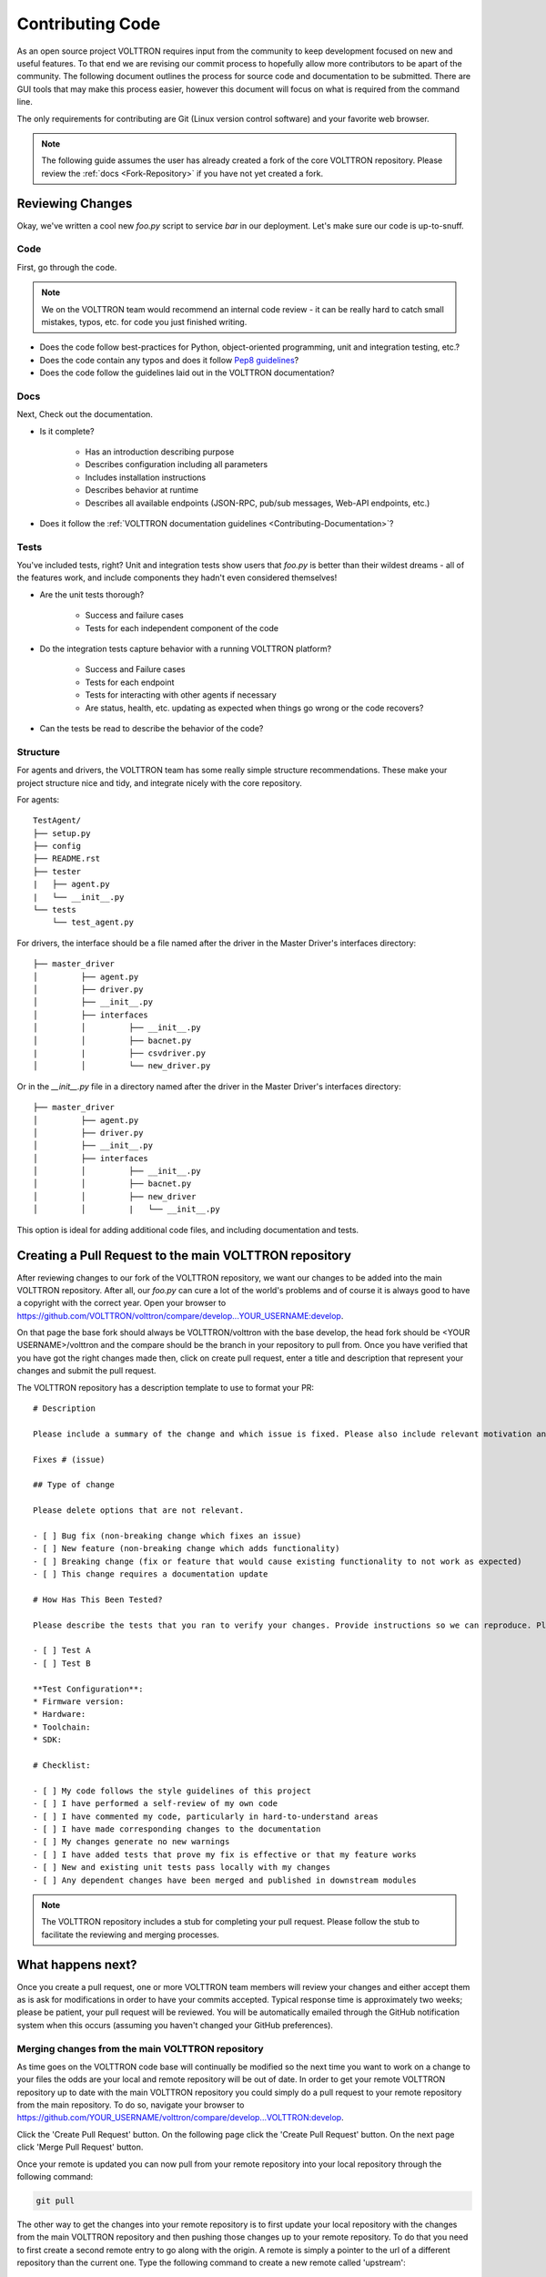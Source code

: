 .. _Contributing-Code:

=================
Contributing Code
=================

As an open source project VOLTTRON requires input from the community to keep development focused on new and useful
features.  To that end we are revising our commit process to hopefully allow more contributors to be apart of the
community.  The following document outlines the process for source code and documentation to be submitted.
There are GUI tools that may make this process easier, however this document will focus on what is required from the
command line.

The only requirements for contributing are Git (Linux version control software) and your favorite web browser.

.. note::

   The following guide assumes the user has already created a fork of the core VOLTTRON repository.  Please review the
   :ref:`docs <Fork-Repository>` if you have not yet created a fork.


Reviewing Changes
=================

Okay, we've written a cool new `foo.py` script to service `bar` in our deployment.  Let's make sure our code is
up-to-snuff.

Code
----

First, go through the code.

.. note::

    We on the VOLTTRON team would recommend an internal code review - it can be really hard to catch small mistakes,
    typos, etc. for code you just finished writing.

* Does the code follow best-practices for Python, object-oriented programming, unit and integration testing, etc.?
* Does the code contain any typos and does it follow `Pep8 guidelines <https://www.python.org/dev/peps/pep-0008/>`_?
* Does the code follow the guidelines laid out in the VOLTTRON documentation?


Docs
----

Next, Check out the documentation.

* Is it complete?

    * Has an introduction describing purpose
    * Describes configuration including all parameters
    * Includes installation instructions
    * Describes behavior at runtime
    * Describes all available endpoints (JSON-RPC, pub/sub messages, Web-API endpoints, etc.)

* Does it follow the  :ref:`VOLTTRON documentation guidelines <Contributing-Documentation>`?


Tests
-----

You've included tests, right?  Unit and integration tests show users that `foo.py` is better than their wildest
dreams - all of the features work, and include components they hadn't even considered themselves!

* Are the unit tests thorough?

    * Success and failure cases
    * Tests for each independent component of the code

* Do the integration tests capture behavior with a running VOLTTRON platform?

    * Success and Failure cases
    * Tests for each endpoint
    * Tests for interacting with other agents if necessary
    * Are status, health, etc. updating as expected when things go wrong or the code recovers?

* Can the tests be read to describe the behavior of the code?

Structure
---------

For agents and drivers, the VOLTTRON team has some really simple structure recommendations.  These make your project
structure nice and tidy, and integrate nicely with the core repository.

For agents:

::

    TestAgent/
    ├── setup.py
    ├── config
    ├── README.rst
    ├── tester
    |   ├── agent.py
    |   └── __init__.py
    └── tests
        └── test_agent.py

For drivers, the interface should be a file named after the driver in the Master Driver's interfaces directory:

::

    ├── master_driver
    │         ├── agent.py
    │         ├── driver.py
    │         ├── __init__.py
    │         ├── interfaces
    │         │         ├── __init__.py
    │         │         ├── bacnet.py
    |         |         ├── csvdriver.py
    │         │         └── new_driver.py

Or in the `__init__.py` file in a directory named after the driver in the Master Driver's interfaces directory:

::

    ├── master_driver
    │         ├── agent.py
    │         ├── driver.py
    │         ├── __init__.py
    │         ├── interfaces
    │         │         ├── __init__.py
    │         │         ├── bacnet.py
    │         │         ├── new_driver
    │         │         |   └── __init__.py

This option is ideal for adding additional code files, and including documentation and tests.


Creating a Pull Request to the main VOLTTRON repository
=======================================================

After reviewing changes to our fork of the VOLTTRON repository, we want our changes to be added into the main VOLTTRON
repository.  After all, our `foo.py` can cure a lot of the world's problems and of course it is always good to have a
copyright with the correct year.  Open your browser to
https://github.com/VOLTTRON/volttron/compare/develop...YOUR_USERNAME:develop.

On that page the base fork should always be VOLTTRON/volttron with the base develop, the head fork should
be <YOUR USERNAME>/volttron and the compare should be the branch in your repository to pull from.  Once you have
verified that you have got the right changes made then, click on create pull request, enter a title and description that
represent your changes and submit the pull request.

The VOLTTRON repository has a description template to use to format your PR:

::

    # Description

    Please include a summary of the change and which issue is fixed. Please also include relevant motivation and context. List any dependencies that are required for this change.

    Fixes # (issue)

    ## Type of change

    Please delete options that are not relevant.

    - [ ] Bug fix (non-breaking change which fixes an issue)
    - [ ] New feature (non-breaking change which adds functionality)
    - [ ] Breaking change (fix or feature that would cause existing functionality to not work as expected)
    - [ ] This change requires a documentation update

    # How Has This Been Tested?

    Please describe the tests that you ran to verify your changes. Provide instructions so we can reproduce. Please also list any relevant details for your test configuration

    - [ ] Test A
    - [ ] Test B

    **Test Configuration**:
    * Firmware version:
    * Hardware:
    * Toolchain:
    * SDK:

    # Checklist:

    - [ ] My code follows the style guidelines of this project
    - [ ] I have performed a self-review of my own code
    - [ ] I have commented my code, particularly in hard-to-understand areas
    - [ ] I have made corresponding changes to the documentation
    - [ ] My changes generate no new warnings
    - [ ] I have added tests that prove my fix is effective or that my feature works
    - [ ] New and existing unit tests pass locally with my changes
    - [ ] Any dependent changes have been merged and published in downstream modules

.. note::

    The VOLTTRON repository includes a stub for completing your pull request. Please follow the stub to facilitate the
    reviewing and merging processes.


What happens next?
==================

Once you create a pull request, one or more VOLTTRON team members will review your changes and either accept them as is
ask for modifications in order to have your commits accepted.  Typical response time is approximately two weeks; please
be patient, your pull request will be reviewed.  You will be automatically emailed through the GitHub notification
system when this occurs (assuming you haven't changed your GitHub preferences).


Merging changes from the main VOLTTRON repository
-------------------------------------------------

As time goes on the VOLTTRON code base will continually be modified so the next time you want to work on a change to
your files the odds are your local and remote repository will be out of date.  In order to get your remote VOLTTRON
repository up to date with the main VOLTTRON repository you could simply do a pull request to your remote repository
from the main repository.  To do so, navigate your browser to
https://github.com/YOUR_USERNAME/volttron/compare/develop...VOLTTRON:develop.

Click the 'Create Pull Request' button.  On the following page click the 'Create Pull Request' button.  On the next page
click 'Merge Pull Request' button.

Once your remote is updated you can now pull from your remote repository into your local repository through the
following command:

.. code-block:: bash

    git pull

The other way to get the changes into your remote repository is to first update your local repository with the
changes from the main VOLTTRON repository and then pushing those changes up to your remote repository.  To do that you
need to first create a second remote entry to go along with the origin.  A remote is simply a pointer to the url of a
different repository than the current one.  Type the following command to create a new remote called 'upstream':

.. code-block:: bash

    git remote add upstream https://github.com/VOLTTRON/volttron

To update your local repository from the main VOLTTRON repository then execute the following command where upstream is
the remote and develop is the branch to pull from:

.. code-block:: bash

    git pull upstream develop

Finally to get the changes into your remote repository you can execute:

.. code-block:: bash

    git push origin


.. _Git-Commands:

Other commands to know
^^^^^^^^^^^^^^^^^^^^^^

At this point in time you should have enough information to be able to update both your local and remote repository
and create pull requests in order to get your changes into the main VOLTTRON repository.  The following commands are
other commands to give you more information that the preceding tutorial went through


Viewing what the remotes are in our local repository
^^^^^^^^^^^^^^^^^^^^^^^^^^^^^^^^^^^^^^^^^^^^^^^^^^^^

.. code-block:: bash

    git remote -v


Stashing changed files so that you can do a merge/pull from a remote
^^^^^^^^^^^^^^^^^^^^^^^^^^^^^^^^^^^^^^^^^^^^^^^^^^^^^^^^^^^^^^^^^^^^

.. code-block:: bash

    git stash save 'A comment to be listed'


Applying the last stashed files to the current repository
^^^^^^^^^^^^^^^^^^^^^^^^^^^^^^^^^^^^^^^^^^^^^^^^^^^^^^^^^

.. code-block:: bash

    git stash pop


Finding help about any git command
^^^^^^^^^^^^^^^^^^^^^^^^^^^^^^^^^^

.. code-block:: bash

    git help
    git help branch
    git help stash
    git help push
    git help merge


Creating a branch from the branch and checking it out
^^^^^^^^^^^^^^^^^^^^^^^^^^^^^^^^^^^^^^^^^^^^^^^^^^^^^

.. code-block:: bash

    git checkout -b newbranchname


Checking out a branch (if not local already will look to the remote to checkout)
^^^^^^^^^^^^^^^^^^^^^^^^^^^^^^^^^^^^^^^^^^^^^^^^^^^^^^^^^^^^^^^^^^^^^^^^^^^^^^^^

.. code-block:: bash

    git checkout branchname


Removing a local branch (cannot be current branch)
^^^^^^^^^^^^^^^^^^^^^^^^^^^^^^^^^^^^^^^^^^^^^^^^^^

.. code-block:: bash

    git branch -D branchname


Determine the current and show all local branches
^^^^^^^^^^^^^^^^^^^^^^^^^^^^^^^^^^^^^^^^^^^^^^^^^

.. code-block:: bash

    git branch


Using Travis Continuous Integration Tools
-----------------------------------------

The main VOLTTRON repository is hooked into an automated build tool called travis-ci.  Your remote repository can be
automatically built with the same tool by hooking your account into travis-ci's environment. To do this go to
https://travis-ci.org and create an account.  You can using your GitHub login directly to this service.  Then you will
need to enable the syncing of your repository through the travis-ci service.  Finally you need to push a new change to
the repository.  If the build fails you will receive an email notifying you of that fact and allowing you to modify the
source code and then push new changes out.
